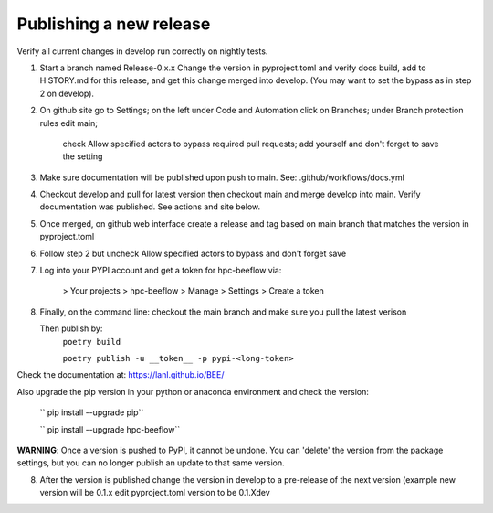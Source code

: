 Publishing a new release
************************

Verify all current changes in develop run correctly on nightly tests.

1. Start a branch named Release-0.x.x  Change the version in pyproject.toml and verify docs build, add to HISTORY.md for this release,
   and get this change merged into develop. (You may want to set the bypass as in step 2 on develop).

2. On github site go to Settings; on the left under Code and Automation
   click on Branches; under Branch protection rules edit main;
    check Allow specified actors to bypass required pull requests; add yourself
    and don't forget to save the setting
3. Make sure documentation will be published upon push to main.
   See: .github/workflows/docs.yml
4. Checkout develop and pull for latest version then
   checkout main and merge develop into main. Verify documentation was published.
   See actions and site below.
5. Once merged, on github web interface create a release and tag based on main branch
   that matches the version in pyproject.toml
6. Follow step 2 but uncheck Allow specified actors to bypass and don't forget save
7. Log into your PYPI account and get a token for hpc-beeflow via:

        > Your projects > hpc-beeflow > Manage > Settings > Create a token

8. Finally, on the command line: checkout the main branch and make sure you pull the latest verison

   Then publish by:
       ``poetry build``

       ``poetry publish -u __token__ -p pypi-<long-token>``


Check the documentation at: `https://lanl.github.io/BEE/ <https://lanl.github.io/BEE/>`_ 

Also upgrade the pip version in your python or anaconda environment and check the version:

 `` pip install --upgrade pip``

 `` pip install --upgrade hpc-beeflow``

**WARNING**: Once a version is pushed to PyPI, it cannot be undone. You can
'delete' the version from the package settings, but you can no longer publish
an update to that same version.

8. After the version is published change the version in develop to a pre-release of the next version 
   (example new version will be 0.1.x edit pyproject.toml version to be 0.1.Xdev

